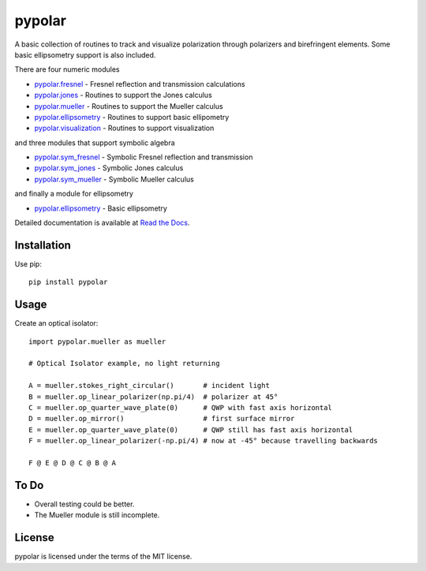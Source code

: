 pypolar
=======

A basic collection of routines to track and visualize polarization
through polarizers and birefringent elements.  Some basic ellipsometry
support is also included.

There are four numeric modules

* `pypolar.fresnel <https://github.com/scottprahl/pypolar/blob/master/pypolar/fresnel.py>`_ - Fresnel reflection and transmission calculations
* `pypolar.jones <https://github.com/scottprahl/pypolar/blob/master/pypolar/jones.py>`_ - Routines to support the Jones calculus
* `pypolar.mueller <https://github.com/scottprahl/pypolar/blob/master/pypolar/mueller.py>`_ - Routines to support the Mueller calculus
* `pypolar.ellipsometry <https://github.com/scottprahl/pypolar/blob/master/pypolar/ellipsometry.py>`_ - Routines to support basic ellipometry
* `pypolar.visualization <https://github.com/scottprahl/pypolar/blob/master/pypolar/visualization.py>`_ - Routines to support visualization

and three modules that support symbolic algebra

* `pypolar.sym_fresnel <https://github.com/scottprahl/pypolar/blob/master/pypolar/sym_fresnel.py>`_ - Symbolic Fresnel reflection and transmission
* `pypolar.sym_jones <https://github.com/scottprahl/pypolar/blob/master/pypolar/sym_jones.py>`_  - Symbolic Jones calculus
* `pypolar.sym_mueller <https://github.com/scottprahl/pypolar/blob/master/pypolar/sym_mueller.py>`_ - Symbolic Mueller calculus

and finally a module for ellipsometry

* `pypolar.ellipsometry <https://github.com/scottprahl/pypolar/blob/master/pypolar/ellipsometry.py>`_ - Basic ellipsometry

Detailed documentation is available at `Read the Docs <https://pypolar.readthedocs.io>`_.

Installation
------------

Use pip::

    pip install pypolar

Usage
-----

Create an optical isolator::

    import pypolar.mueller as mueller

    # Optical Isolator example, no light returning

    A = mueller.stokes_right_circular()       # incident light
    B = mueller.op_linear_polarizer(np.pi/4)  # polarizer at 45°
    C = mueller.op_quarter_wave_plate(0)      # QWP with fast axis horizontal
    D = mueller.op_mirror()                   # first surface mirror
    E = mueller.op_quarter_wave_plate(0)      # QWP still has fast axis horizontal
    F = mueller.op_linear_polarizer(-np.pi/4) # now at -45° because travelling backwards

    F @ E @ D @ C @ B @ A

To Do
-----

* Overall testing could be better.
*  The Mueller module is still incomplete.

License
-------

pypolar is licensed under the terms of the MIT license.
